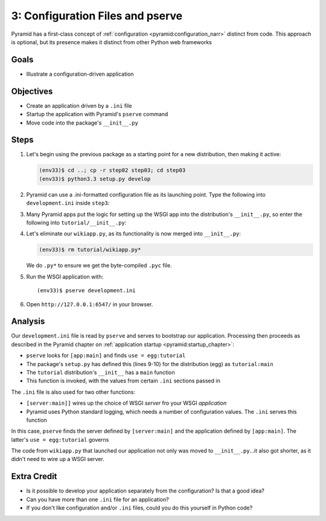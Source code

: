 =================================
3: Configuration Files and pserve
=================================

Pyramid has a first-class concept of
:ref:`configuration <pyramid:configuration_narr>` distinct from code.
This approach is optional, but its presence makes it distinct from
other Python web frameworks

Goals
=====

- Illustrate a configuration-driven application

Objectives
==========

- Create an application driven by a ``.ini`` file

- Startup the application with Pyramid's ``pserve`` command

- Move code into the package's ``__init__.py``

Steps
=====

#. Let's begin using the previous package as a starting point for a new
   distribution, then making it active:

   .. code-block:: bash

    (env33)$ cd ..; cp -r step02 step03; cd step03
    (env33)$ python3.3 setup.py develop

#. Pyramid can use a .ini-formatted configuration file as its launching
   point. Type the following into ``development.ini`` inside
   ``step3``:

   .. literalinclude:: development.ini
    :linenos:

#. Many Pyramid apps put the logic for setting up the WSGI app into the
   distribution's ``__init__.py``, so enter the following into
   ``tutorial/__init__.py``:

   .. literalinclude:: tutorial/__init__.py
    :linenos:

#. Let's eliminate our ``wikiapp.py``, as its functionality is now
   merged into ``__init__.py``:

   .. code-block:: bash

    (env33)$ rm tutorial/wikiapp.py*

   We do ``.py*`` to ensure we get the byte-compiled ``.pyc`` file.

#. Run the WSGI application with::

    (env33)$ pserve development.ini

#. Open ``http://127.0.0.1:6547/`` in your browser.

Analysis
========

Our ``development.ini`` file is read by ``pserve`` and serves to
bootstrap our application. Processing then proceeds as described in
the Pyramid chapter on
:ref:`application startup <pyramid:startup_chapter>`:

- ``pserve`` looks for ``[app:main]`` and finds ``use = egg:tutorial``

- The package's ``setup.py`` has defined this (lines 9-10) for the
  distribution (egg) as ``tutorial:main``

- The ``tutorial`` distribution's ``__init__`` has a ``main`` function

- This function is invoked, with the values from certain ``.ini``
  sections passed in

The ``.ini`` file is also used for two other functions:

- ``[server:main]]`` wires up the choice of WSGI *server* fro your WSGI
  *application*

- Pyramid uses Python standard logging, which needs a number of
  configuration values. The ``.ini`` serves this function

In this case, ``pserve`` finds the server
defined by ``[server:main]`` and the application defined by
``[app:main]``. The latter's ``use = egg:tutorial`` governs

The code from ``wikiapp.py`` that launched our application not only
was moved to ``__init__.py``...it also got shorter,
as it didn't need to wire up a WSGI server.

Extra Credit
============

- Is it possible to develop your application separately from the
  configuration? Is that a good idea?

- Can you have more than one ``.ini`` file for an application?

- If you don't like configuration and/or ``.ini`` files,
  could you do this yourself in Python code?

